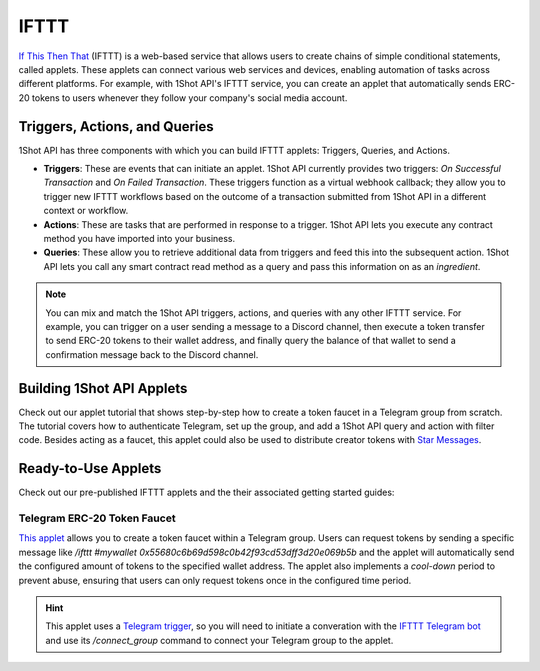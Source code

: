 ..  youtube:: 2rZ81sR4eEg
   :align: center
   
.. raw:: html

   <br />
   
IFTTT
=====

`If This Then That <https://ifttt.com/>`_ (IFTTT) is a web-based service that allows users to create chains of simple conditional statements, called applets. These applets can connect various web services and devices, enabling automation of tasks across different platforms. For example, with 1Shot API's IFTTT service, you can create an applet that automatically sends ERC-20 tokens to users whenever they follow your company's social media account. 

Triggers, Actions, and Queries
-------------------------------

1Shot API has three components with which you can build IFTTT applets: Triggers, Queries, and Actions.

- **Triggers**: These are events that can initiate an applet. 1Shot API currently provides two triggers: *On Successful Transaction* and *On Failed Transaction*. These triggers function as a virtual webhook callback; they allow you to trigger new IFTTT workflows based on the outcome of a transaction submitted from 1Shot API in a different context or workflow. 
- **Actions**: These are tasks that are performed in response to a trigger. 1Shot API lets you execute any contract method you have imported into your business. 
- **Queries**: These allow you to retrieve additional data from triggers and feed this into the subsequent action. 1Shot API lets you call any smart contract read method as a query and pass this information on as an *ingredient*.

.. note::

    You can mix and match the 1Shot API triggers, actions, and queries with any other IFTTT service. For example, you can trigger on a user sending a message to a Discord channel, then execute a token transfer to send ERC-20 tokens to their wallet address, and finally query the balance of that wallet to send a confirmation message back to the Discord channel.

Building 1Shot API Applets
---------------------------

..  youtube:: 6vTXujMI3k4
   :align: center

Check out our applet tutorial that shows step-by-step how to create a token faucet in a Telegram group from scratch. The tutorial covers how to authenticate Telegram, set up the group, and add a 1Shot API query and action with filter code. Besides acting as a faucet, this applet could also be used to distribute creator tokens with `Star Messages <https://telegram.org/blog/star-messages-gateway-2-0-and-more>`_. 

Ready-to-Use Applets
----------------------

Check out our pre-published IFTTT applets and the their associated getting started guides:

Telegram ERC-20 Token Faucet
~~~~~~~~~~~~~~~~~~~~~~~~~~~~

`This applet <https://ift.tt/2B98sNi>`_ allows you to create a token faucet within a Telegram group. Users can request tokens by sending a specific message like `/ifttt #mywallet 0x55680c6b69d598c0b42f93cd53dff3d20e069b5b` and the applet will automatically send the configured amount of tokens to the specified wallet address. The applet also implements a *cool-down* period to prevent abuse, ensuring that users can only request tokens once in the configured time period. 

.. hint::

    This applet uses a `Telegram trigger <https://ifttt.com/telegram>`_, so you will need to initiate a converation with the `IFTTT Telegram bot <https://t.me/IFTTT>`_ and use its `/connect_group` command to connect your Telegram group to the applet.